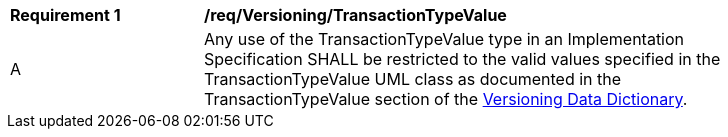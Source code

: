 [[req_Versioning_TransactionTypeValue]]
[width="90%",cols="2,6"]
|===
^|*Requirement  {counter:req-id}* |*/req/Versioning/TransactionTypeValue* 
^|A |Any use of the TransactionTypeValue type in an Implementation Specification SHALL be restricted to the valid values specified in the TransactionTypeValue UML class as documented in the TransactionTypeValue section of the <<TransactionTypeValue-section,Versioning Data Dictionary>>.
|===
